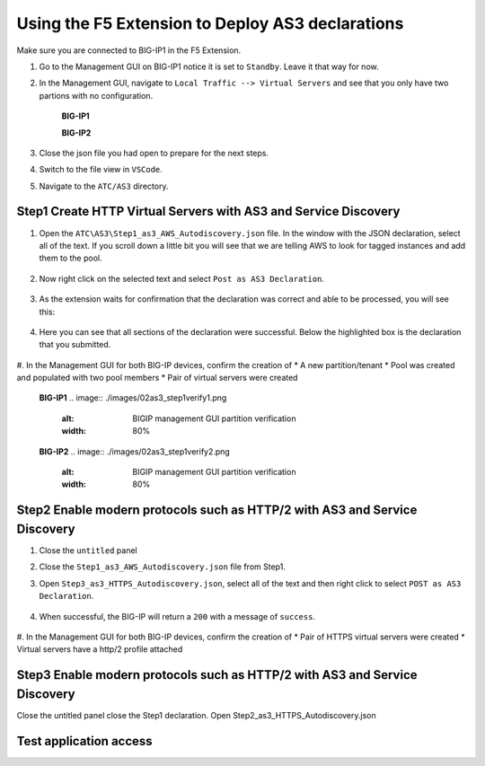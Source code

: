 Using the F5 Extension to Deploy AS3 declarations
===============================================================================

Make sure you are connected to BIG-IP1 in the F5 Extension.

#. Go to the Management GUI on BIG-IP1 notice it is set to ``Standby``. Leave it that way for now.

#. In the Management GUI, navigate to ``Local Traffic --> Virtual Servers`` and see that you only have two partions with no configuration.

    **BIG-IP1**

    .. image:: ./images/01as3_noconfig.png
        :alt: BIGIP management GUI no config
        :width: 95%

    **BIG-IP2**

    .. image:: ./images/01as3_noconfig_2.png
        :alt: BIGIP management GUI no config
        :width: 95%

#. Close the json file you had open to prepare for the next steps.

#. Switch to the file view in ``VSCode``.

#. Navigate to the ``ATC/AS3`` directory.


Step1 Create HTTP Virtual Servers with AS3 and Service Discovery
--------------------------------------------------------------------------------


#. Open the ``ATC\AS3\Step1_as3_AWS_Autodiscovery.json`` file.  In the window with the JSON declaration, select all of the text.  If you scroll down a little bit you will see that we are telling AWS to look for tagged instances and add them to the pool.

    .. image:: ./images/02as3_step1a.png
        :alt: load JSON file
        :width: 80%


#. Now right click on the selected text and select ``Post as AS3 Declaration``.

    .. image:: ./images/02as3_step1b.png
        :alt: POST as AS3 declaration
        :width: 80%

#. As the extension waits for confirmation that the declaration was correct and able to be processed, you will see this:

    .. image:: ./images/02as3_step1c.png
        :alt: Posting Declaration
        :width: 80%

#. Here you can see that all sections of the declaration were successful. Below the highlighted box is the declaration that you submitted.

    .. image:: ./images/02as3_step1_success.png
        :alt: Successful deployment
        :width: 80%

#. In the Management GUI for both BIG-IP devices, confirm the creation of 
* A new partition/tenant
* Pool was created and populated with two pool members
* Pair of virtual servers were created

    **BIG-IP1**
    .. image:: ./images/02as3_step1verify1.png
        :alt: BIGIP management GUI partition verification
        :width: 80%

    .. image:: ./images/02as3_step1verify1pool.png
        :alt: BIGIP management GUI shared pool verification
        :width: 80%

    .. image:: ./images/02as3_step1verify1vs.png
        :alt: BIGIP management GUI VS verification
        :width: 80%

    **BIG-IP2**
    .. image:: ./images/02as3_step1verify2.png
        :alt: BIGIP management GUI partition verification
        :width: 80%

    .. image:: ./images/02as3_step1verify2pool.png
        :alt: BIGIP management GUI shared pool verification
        :width: 80%

    .. image:: ./images/02as3_step1verify2vs.png
        :alt: BIGIP management GUI VS verification
        :width: 80%


Step2 Enable modern protocols such as HTTP/2 with AS3 and Service Discovery
--------------------------------------------------------------------------------

#. Close the ``untitled`` panel

#. Close the ``Step1_as3_AWS_Autodiscovery.json`` file from Step1.

#. Open ``Step3_as3_HTTPS_Autodiscovery.json``, select all of the text and then right click to select ``POST as AS3 Declaration``.

    .. image:: ./images/02as3_step2a.png
        :alt: load JSON file
        :width: 80%

    .. image:: ./images/02as3_step2b.png
        :alt: POST as AS3 declaration
        :width: 80%

    .. image:: ./images/02as3_step1c.png
        :alt: Posting Declaration
        :width: 80%

#. When successful, the BIG-IP will return a ``200`` with a message of ``success``.

    .. image:: ./images/02as3_step2_success.png
        :alt: Successful deployment
        :width: 80%

#. In the Management GUI for both BIG-IP devices, confirm the creation of 
* Pair of HTTPS virtual servers were created
* Virtual servers have a http/2 profile attached
  
    .. image:: ./images/02as3_step2verify1vs.png
        :alt: BIGIP management GUI VS verification
        :width: 80%


    .. image:: ./images/02as3_step2verify2.png
        :alt: BIGIP management GUI partition verification
        :width: 80%


    .. image:: ./images/02as3_step2verify2pool.png
        :alt: BIGIP management GUI shared pool verification
        :width: 80%


    .. image:: ./images/02as3_step2verify2vs.png
        :alt: BIGIP management GUI VS verification
        :width: 80%



Step3 Enable modern protocols such as HTTP/2 with AS3 and Service Discovery
--------------------------------------------------------------------------------
Close the untitled panel
close the Step1 declaration.
Open Step2_as3_HTTPS_Autodiscovery.json

.. todo:: 
    screengrabs and narrative


.. image:: ./images/02as3_step2a.png
    :alt: load JSON file
    :width: 80%


.. image:: ./images/02as3_step2b.png
    :alt: POST as AS3 declaration
    :width: 80%


.. image:: ./images/02as3_step1c.png
    :alt: Posting Declaration
    :width: 80%


.. image:: ./images/02as3_step2_success.png
    :alt: Successful deployment
    :width: 80%


.. image:: ./images/02as3_step2verify1.png
    :alt: BIGIP management GUI partition verification
    :width: 80%


.. image:: ./images/02as3_step2verify1pool.png
    :alt: BIGIP management GUI shared pool verification
    :width: 80%


.. image:: ./images/02as3_step2verify1vs.png
    :alt: BIGIP management GUI VS verification
    :width: 80%


.. image:: ./images/02as3_step2verify2.png
    :alt: BIGIP management GUI partition verification
    :width: 80%


.. image:: ./images/02as3_step2verify2pool.png
    :alt: BIGIP management GUI shared pool verification
    :width: 80%


.. image:: ./images/02as3_step2verify2vs.png
    :alt: BIGIP management GUI VS verification
    :width: 80%

Test application access
--------------------------------------------------------------------------------



